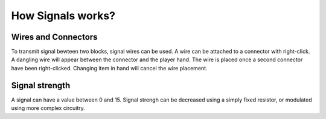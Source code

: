How Signals works?
==================

Wires and Connectors
--------------------

To transmit signal bewteen two blocks, signal wires can be used. A wire can be attached to a connector with right-click. A dangling wire will appear between the connector and the player hand. The wire is placed once a second connector have been right-clicked. Changing item in hand will cancel the wire placement.


Signal strength
---------------

A signal can have a value between 0 and 15. Signal strengh can be decreased using a simply fixed resistor, or modulated using more complex circuitry.